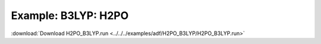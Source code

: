 .. _example H2PO_B3LYP:

Example: B3LYP: H2PO
===================== 

:download:`Download H2PO_B3LYP.run <../../../examples/adf/H2PO_B3LYP/H2PO_B3LYP.run>` 

.. literalinclude :: ../../../examples/adf/H2PO_B3LYP/H2PO_B3LYP.run 
   :language: bash 
